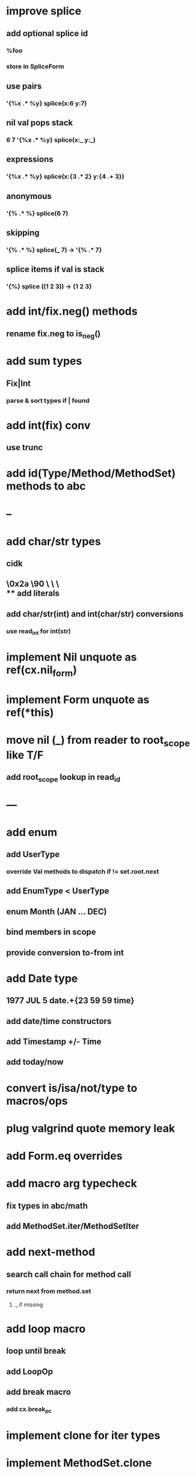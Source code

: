 * improve splice
** add optional splice id
*** %foo
*** store in SpliceForm
** use pairs
*** '{%x .* %y} splice(x:6 y:7)
** nil val pops stack 
*** 6 7 '{%x .* %y} splice(x:_ y:_) 
** expressions
*** '{%x .* %y} splice(x:{3 .* 2} y:{4 .+ 3})
** anonymous
*** '{% .* %} splice(6 7) 
** skipping
*** '{% .* %} splice(_ 7) -> '{% .* 7}
** splice items if val is stack
*** '{%} splice ((1 2 3)) -> {1 2 3}
* add int/fix.neg() methods
** rename fix.neg to is_neg()
* add sum types
** Fix|Int
*** parse & sort types if | found
* add int(fix) conv
** use trunc
* add id(Type/Method/MethodSet) methods to abc
* --
* add char/str types
** cidk
** \r \n \t \s \e
** \0x2a \90 \\A \\a \\\
** add literals
** add char/str(int) and int(char/str) conversions
*** use read_int for int(str)
* implement Nil unquote as ref(cx.nil_form)
* implement Form unquote as ref(*this)
* move nil (_) from reader to root_scope like T/F
** add root_scope lookup in read_id
* ---
* add enum
** add UserType
*** override Val methods to dispatch if != set.root.next
** add EnumType < UserType
** enum Month (JAN ... DEC)
** bind members in scope
** provide conversion to-from int
* add Date type
** 1977 JUL 5 date.+{23 59 59 time}
** add date/time constructors
** add Timestamp +/- Time
** add today/now
* convert is/isa/not/type to macros/ops
* plug valgrind quote memory leak
* add Form.eq overrides
* add macro arg typecheck
** fix types in abc/math
** add MethodSet.iter/MethodSetIter
* add next-method
** search call chain for method call
*** return next from method.set
**** _ if missing
* add loop macro
** loop until break
** add LoopOp
** add break macro
*** add cx.break_pc
* implement clone for iter types
* implement MethodSet.clone
** switch to use vector/upper_bound like env
*** drop method Node
* add echo iter
** 3 iter echo zip for _* add Byte type
** Imp = uint8_t
** read hex as byte if < 256
** add int/char conversions
* add restarts/break loop
* add unsafe {} macro
* add C++ emit
** add -build mode
** use label/goto
